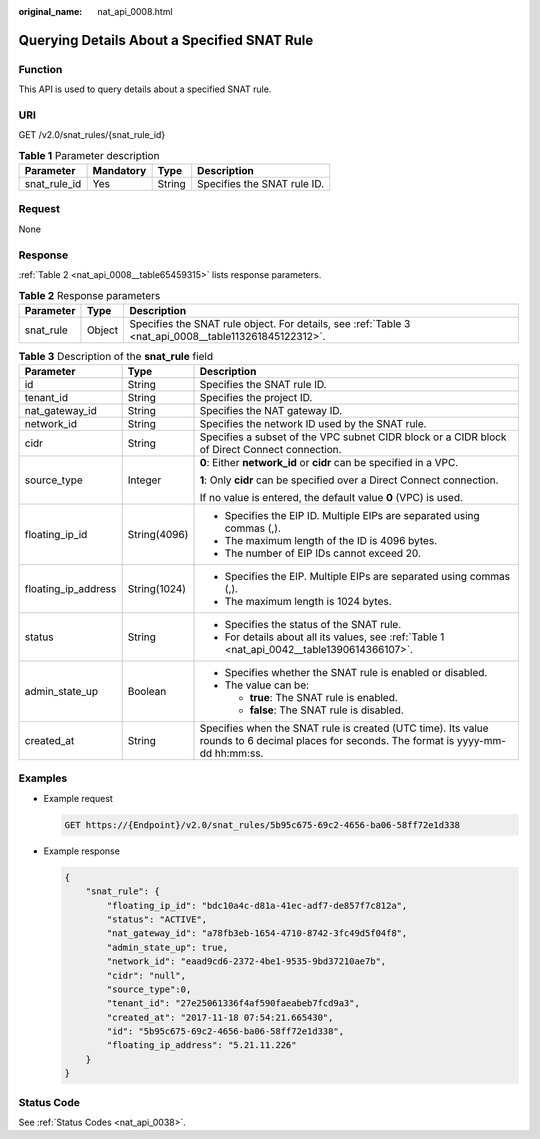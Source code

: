 :original_name: nat_api_0008.html

.. _nat_api_0008:

Querying Details About a Specified SNAT Rule
============================================

Function
--------

This API is used to query details about a specified SNAT rule.

URI
---

GET /v2.0/snat_rules/{snat_rule_id}

.. table:: **Table 1** Parameter description

   ============ ========= ====== ===========================
   Parameter    Mandatory Type   Description
   ============ ========= ====== ===========================
   snat_rule_id Yes       String Specifies the SNAT rule ID.
   ============ ========= ====== ===========================

Request
-------

None

Response
--------

:ref:`Table 2 <nat_api_0008__table65459315>` lists response parameters.

.. _nat_api_0008__table65459315:

.. table:: **Table 2** Response parameters

   +-----------+--------+-------------------------------------------------------------------------------------------------------+
   | Parameter | Type   | Description                                                                                           |
   +===========+========+=======================================================================================================+
   | snat_rule | Object | Specifies the SNAT rule object. For details, see :ref:`Table 3 <nat_api_0008__table113261845122312>`. |
   +-----------+--------+-------------------------------------------------------------------------------------------------------+

.. _nat_api_0008__table113261845122312:

.. table:: **Table 3** Description of the **snat_rule** field

   +-----------------------+-----------------------+------------------------------------------------------------------------------------------------------------------------------------------+
   | Parameter             | Type                  | Description                                                                                                                              |
   +=======================+=======================+==========================================================================================================================================+
   | id                    | String                | Specifies the SNAT rule ID.                                                                                                              |
   +-----------------------+-----------------------+------------------------------------------------------------------------------------------------------------------------------------------+
   | tenant_id             | String                | Specifies the project ID.                                                                                                                |
   +-----------------------+-----------------------+------------------------------------------------------------------------------------------------------------------------------------------+
   | nat_gateway_id        | String                | Specifies the NAT gateway ID.                                                                                                            |
   +-----------------------+-----------------------+------------------------------------------------------------------------------------------------------------------------------------------+
   | network_id            | String                | Specifies the network ID used by the SNAT rule.                                                                                          |
   +-----------------------+-----------------------+------------------------------------------------------------------------------------------------------------------------------------------+
   | cidr                  | String                | Specifies a subset of the VPC subnet CIDR block or a CIDR block of Direct Connect connection.                                            |
   +-----------------------+-----------------------+------------------------------------------------------------------------------------------------------------------------------------------+
   | source_type           | Integer               | **0**: Either **network_id** or **cidr** can be specified in a VPC.                                                                      |
   |                       |                       |                                                                                                                                          |
   |                       |                       | **1**: Only **cidr** can be specified over a Direct Connect connection.                                                                  |
   |                       |                       |                                                                                                                                          |
   |                       |                       | If no value is entered, the default value **0** (VPC) is used.                                                                           |
   +-----------------------+-----------------------+------------------------------------------------------------------------------------------------------------------------------------------+
   | floating_ip_id        | String(4096)          | -  Specifies the EIP ID. Multiple EIPs are separated using commas (,).                                                                   |
   |                       |                       | -  The maximum length of the ID is 4096 bytes.                                                                                           |
   |                       |                       | -  The number of EIP IDs cannot exceed 20.                                                                                               |
   +-----------------------+-----------------------+------------------------------------------------------------------------------------------------------------------------------------------+
   | floating_ip_address   | String(1024)          | -  Specifies the EIP. Multiple EIPs are separated using commas (,).                                                                      |
   |                       |                       | -  The maximum length is 1024 bytes.                                                                                                     |
   +-----------------------+-----------------------+------------------------------------------------------------------------------------------------------------------------------------------+
   | status                | String                | -  Specifies the status of the SNAT rule.                                                                                                |
   |                       |                       | -  For details about all its values, see :ref:`Table 1 <nat_api_0042__table1390614366107>`.                                              |
   +-----------------------+-----------------------+------------------------------------------------------------------------------------------------------------------------------------------+
   | admin_state_up        | Boolean               | -  Specifies whether the SNAT rule is enabled or disabled.                                                                               |
   |                       |                       | -  The value can be:                                                                                                                     |
   |                       |                       |                                                                                                                                          |
   |                       |                       |    -  **true**: The SNAT rule is enabled.                                                                                                |
   |                       |                       |    -  **false**: The SNAT rule is disabled.                                                                                              |
   +-----------------------+-----------------------+------------------------------------------------------------------------------------------------------------------------------------------+
   | created_at            | String                | Specifies when the SNAT rule is created (UTC time). Its value rounds to 6 decimal places for seconds. The format is yyyy-mm-dd hh:mm:ss. |
   +-----------------------+-----------------------+------------------------------------------------------------------------------------------------------------------------------------------+

Examples
--------

-  Example request

   .. code-block:: text

      GET https://{Endpoint}/v2.0/snat_rules/5b95c675-69c2-4656-ba06-58ff72e1d338

-  Example response

   .. code-block::

      {
          "snat_rule": {
              "floating_ip_id": "bdc10a4c-d81a-41ec-adf7-de857f7c812a",
              "status": "ACTIVE",
              "nat_gateway_id": "a78fb3eb-1654-4710-8742-3fc49d5f04f8",
              "admin_state_up": true,
              "network_id": "eaad9cd6-2372-4be1-9535-9bd37210ae7b",
              "cidr": "null",
              "source_type":0,
              "tenant_id": "27e25061336f4af590faeabeb7fcd9a3",
              "created_at": "2017-11-18 07:54:21.665430",
              "id": "5b95c675-69c2-4656-ba06-58ff72e1d338",
              "floating_ip_address": "5.21.11.226"
          }
      }

Status Code
-----------

See :ref:`Status Codes <nat_api_0038>`.
